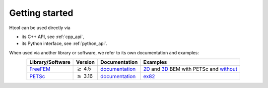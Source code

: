 
Getting started
################

Htool can be used directly via

- its C++ API, see :ref:`cpp_api`,
- its Python interface, see :ref:`python_api`.

When used via another library or software, we refer to its own documentation and examples:

.. tabularcolumns:: |l|c|c|c|

.. list-table::
   :header-rows: 1
   :align: center

   * - Library/Software
     - Version
     - Documentation
     - Examples
   * - `FreeFEM <https://freefem.org>`_
     - :math:`\geq` 4.5 
     - `documentation <https://doc.freefem.org/introduction/index.html>`_ 
     - `2D <https://github.com/FreeFem/FreeFem-sources/blob/develop/examples/hpddm/helmholtz-3d-line-PETSc-complex.edp>`_ and `3D <https://github.com/FreeFem/FreeFem-sources/blob/develop/examples/hpddm/helmholtz-3d-surf-PETSc-complex.edp>`_ BEM with PETSc and `without <https://github.com/FreeFem/FreeFem-sources/blob/develop/examples/mpi/Helmholtz_circle_Dirichlet.edp>`_ 
   * - `PETSc <https://petsc.org/release/>`_
     - :math:`\geq` 3.16
     - `documentation <https://petsc.org/main/docs/manualpages/Mat/MATHTOOL.html#MATHTOOL>`_ 
     - `ex82 <https://petsc.org/main/src/ksp/ksp/tutorials/ex82.c.html>`_ 




..   - FreeFEM: `documentation <https://doc.freefem.org/introduction/index.html>`_ 
..   - PETSc: `documentation <https://petsc.org/main/docs/manualpages/Mat/MATHTOOL.html>`_ and `example <https://petsc.org/main/src/ksp/ksp/tutorials/ex82.c.html>`_ 
